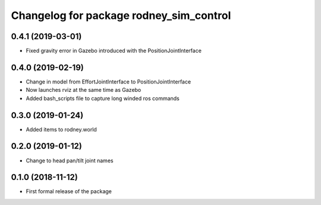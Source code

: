 ^^^^^^^^^^^^^^^^^^^^^^^^^^^^^^
Changelog for package rodney_sim_control
^^^^^^^^^^^^^^^^^^^^^^^^^^^^^^

0.4.1 (2019-03-01)
------------------
* Fixed gravity error in Gazebo introduced with the PositionJointInterface 

0.4.0 (2019-02-19)
------------------
* Change in model from EffortJointInterface to PositionJointInterface
* Now launches rviz at the same time as Gazebo
* Added bash_scripts file to capture long winded ros commands

0.3.0 (2019-01-24)
------------------
* Added items to rodney.world

0.2.0 (2019-01-12)
------------------
* Change to head pan/tilt joint names

0.1.0 (2018-11-12)
------------------
* First formal release of the package
